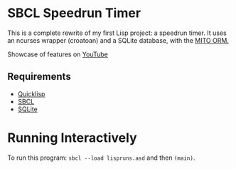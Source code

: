 * SBCL Speedrun Timer
This is a complete rewrite of my first Lisp project: a speedrun timer. It uses an ncurses wrapper (croatoan) and a SQLite database, with the [[https://github.com/fukamachi/mito][MITO ORM.]]

Showcase of features on [[https://youtu.be/WJgRw6Mvdl4][YouTube]]

** Requirements
+ [[https://www.quicklisp.org/beta/][Quicklisp]]
+ [[http://www.sbcl.org/platform-table.html][SBCL]]
+ [[https://www.sqlite.org/download.html][SQLite]]
* Running Interactively
To run this program: ~sbcl --load lispruns.asd~ and then ~(main)~.
